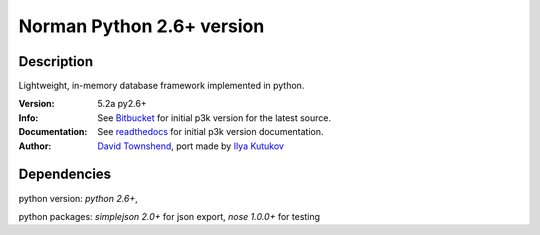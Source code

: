 #####################################################
Norman Python 2.6+ version
#####################################################

Description
----------
Lightweight, in-memory database framework implemented in python.

:Version: 5.2a py2.6+
:Info: See `Bitbucket`_ for initial p3k version for the latest source.
:Documentation: See `readthedocs`_ for initial p3k version documentation.
:Author: `David Townshend`_, port made by `Ilya Kutukov`_

.. _Bitbucket: http://bitbucket.org/aquavitae/norman
.. _readthedocs: http://norman.readthedocs.org
.. _David Townshend: http://readthedocs.org/profiles/aquavitae/
.. _Ilya Kutukov: https://github.com/mrjj
Dependencies
-----------
python version: `python 2.6+`,

python packages: `simplejson 2.0+` for json export, `nose 1.0.0+` for testing